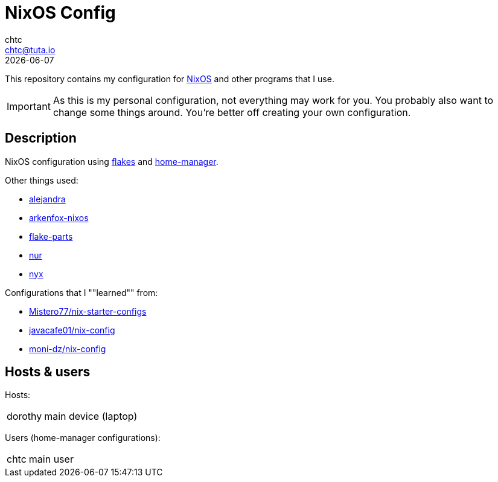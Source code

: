 = NixOS Config
chtc <chtc@tuta.io>
{docdate}
ifndef::env-github[:icons: font]
ifdef::env-github[]
:status:
:caution-caption: :fire:
:important-caption: :exclamation:
:note-caption: :paperclip:
:tip-caption: :bulb:
:warning-caption: :warning:
endif::[]

This repository contains my configuration for https://nixos.org[NixOS] and other programs that I use.

[IMPORTANT]
====
As this is my personal configuration, not everything may work for you. You probably also want to change some things around. You're better off creating your own configuration.
====

== Description
NixOS configuration using https://nixos.wiki/wiki/Flakes[flakes] and https://github.com/nix-community/home-manager[home-manager].

Other things used:

- https://github.com/kamadorueda/alejandra[alejandra]
- https://github.com/dwarfmaster/arkenfox-nixos[arkenfox-nixos]
- https://flake.parts/[flake-parts]
- https://github.com/nix-community/NUR[nur]
- https://github.com/chaotic-cx/nyx[nyx]

Configurations that I ""learned"" from:

- https://github.com/Misterio77/nix-starter-configs[Mistero77/nix-starter-configs]
- https://github.com/javacafe01/nix-config[javacafe01/nix-config]
- https://github.com/moni-dz/nix-config[moni-dz/nix-config]

== Hosts & users
Hosts:

[horizontal]
dorothy:: main device (laptop)

Users (home-manager configurations):

[horizontal]
chtc:: main user
